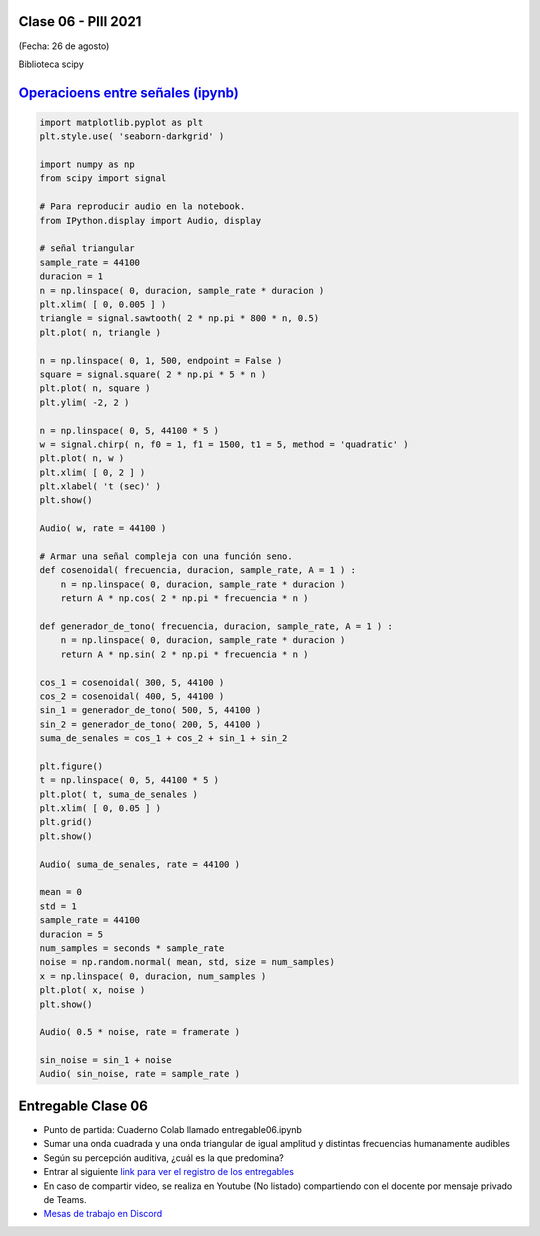 .. -*- coding: utf-8 -*-

.. _rcs_subversion:

Clase 06 - PIII 2021
====================
(Fecha: 26 de agosto)

Biblioteca scipy


`Operacioens entre señales (ipynb) <https://colab.research.google.com/drive/1rApDU5c70ApnZjSs0H-kJqpVp230Seoj?usp=sharing>`_ 
=====================================

.. code-block:: python
	
	import matplotlib.pyplot as plt
	plt.style.use( 'seaborn-darkgrid' )

	import numpy as np
	from scipy import signal

	# Para reproducir audio en la notebook.
	from IPython.display import Audio, display

	# señal triangular
	sample_rate = 44100
	duracion = 1
	n = np.linspace( 0, duracion, sample_rate * duracion )
	plt.xlim( [ 0, 0.005 ] )
	triangle = signal.sawtooth( 2 * np.pi * 800 * n, 0.5)
	plt.plot( n, triangle )

	n = np.linspace( 0, 1, 500, endpoint = False )
	square = signal.square( 2 * np.pi * 5 * n )
	plt.plot( n, square )
	plt.ylim( -2, 2 )

	n = np.linspace( 0, 5, 44100 * 5 )
	w = signal.chirp( n, f0 = 1, f1 = 1500, t1 = 5, method = 'quadratic' )
	plt.plot( n, w )
	plt.xlim( [ 0, 2 ] )
	plt.xlabel( 't (sec)' )
	plt.show()

	Audio( w, rate = 44100 )

	# Armar una señal compleja con una función seno.
	def cosenoidal( frecuencia, duracion, sample_rate, A = 1 ) :
	    n = np.linspace( 0, duracion, sample_rate * duracion )
	    return A * np.cos( 2 * np.pi * frecuencia * n )

	def generador_de_tono( frecuencia, duracion, sample_rate, A = 1 ) :
	    n = np.linspace( 0, duracion, sample_rate * duracion )
	    return A * np.sin( 2 * np.pi * frecuencia * n )

	cos_1 = cosenoidal( 300, 5, 44100 )
	cos_2 = cosenoidal( 400, 5, 44100 )
	sin_1 = generador_de_tono( 500, 5, 44100 )
	sin_2 = generador_de_tono( 200, 5, 44100 )
	suma_de_senales = cos_1 + cos_2 + sin_1 + sin_2

	plt.figure()
	t = np.linspace( 0, 5, 44100 * 5 )
	plt.plot( t, suma_de_senales )
	plt.xlim( [ 0, 0.05 ] )
	plt.grid()
	plt.show()

	Audio( suma_de_senales, rate = 44100 )

	mean = 0
	std = 1 
	sample_rate = 44100
	duracion = 5
	num_samples = seconds * sample_rate
	noise = np.random.normal( mean, std, size = num_samples)
	x = np.linspace( 0, duracion, num_samples )
	plt.plot( x, noise )
	plt.show()

	Audio( 0.5 * noise, rate = framerate )

	sin_noise = sin_1 + noise
	Audio( sin_noise, rate = sample_rate )



Entregable Clase 06
===================

- Punto de partida: Cuaderno Colab llamado entregable06.ipynb
- Sumar una onda cuadrada y una onda triangular de igual amplitud y distintas frecuencias humanamente audibles
- Según su percepción auditiva, ¿cuál es la que predomina?
- Entrar al siguiente `link para ver el registro de los entregables <https://docs.google.com/spreadsheets/d/1Qpp9mmUwuIUEbvrd_oqsQGuPOO9i1YPlHa_wBWTS6co/edit?usp=sharing>`_ 
- En caso de compartir video, se realiza en Youtube (No listado) compartiendo con el docente por mensaje privado de Teams.
- `Mesas de trabajo en Discord <https://discord.gg/TFKzMXrNCV>`_ 
